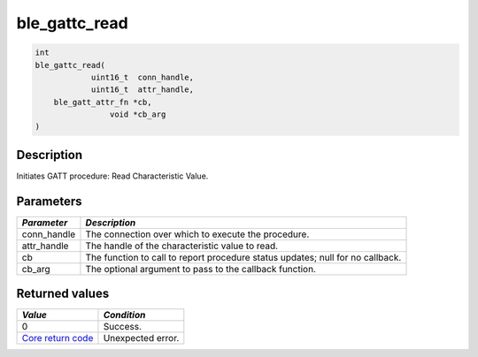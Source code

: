 ble\_gattc\_read
----------------

.. code:: c

    int
    ble_gattc_read(
                uint16_t  conn_handle,
                uint16_t  attr_handle,
        ble_gatt_attr_fn *cb,
                    void *cb_arg
    )

Description
~~~~~~~~~~~

Initiates GATT procedure: Read Characteristic Value.

Parameters
~~~~~~~~~~

+----------------+------------------+
| *Parameter*    | *Description*    |
+================+==================+
| conn\_handle   | The connection   |
|                | over which to    |
|                | execute the      |
|                | procedure.       |
+----------------+------------------+
| attr\_handle   | The handle of    |
|                | the              |
|                | characteristic   |
|                | value to read.   |
+----------------+------------------+
| cb             | The function to  |
|                | call to report   |
|                | procedure status |
|                | updates; null    |
|                | for no callback. |
+----------------+------------------+
| cb\_arg        | The optional     |
|                | argument to pass |
|                | to the callback  |
|                | function.        |
+----------------+------------------+

Returned values
~~~~~~~~~~~~~~~

+-----------------------------------------------------------------------+---------------------+
| *Value*                                                               | *Condition*         |
+=======================================================================+=====================+
| 0                                                                     | Success.            |
+-----------------------------------------------------------------------+---------------------+
| `Core return code <../../ble_hs_return_codes/#return-codes-core>`__   | Unexpected error.   |
+-----------------------------------------------------------------------+---------------------+

